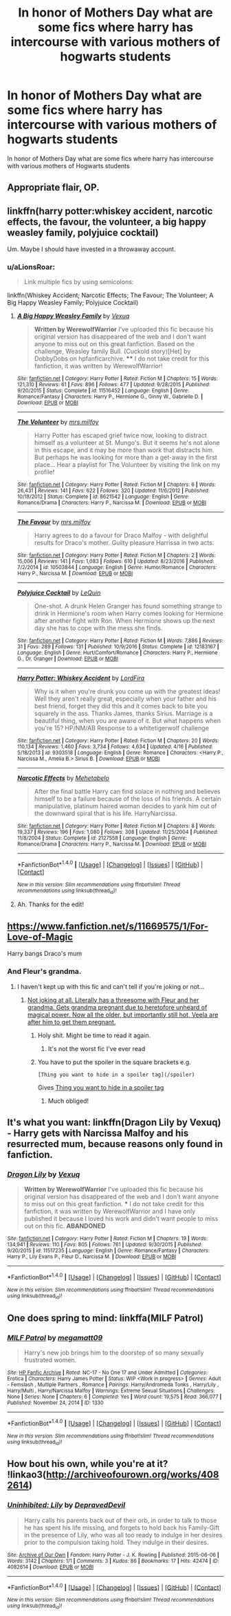 #+TITLE: In honor of Mothers Day what are some fics where harry has intercourse with various mothers of hogwarts students

* In honor of Mothers Day what are some fics where harry has intercourse with various mothers of hogwarts students
:PROPERTIES:
:Score: 55
:DateUnix: 1494779766.0
:DateShort: 2017-May-14
:FlairText: Request
:END:
In honor of Mothers Day what are some fics where harry has intercourse with various mothers of Hogwarts students


** Appropriate flair, OP.
:PROPERTIES:
:Author: UnnamedNamesake
:Score: 24
:DateUnix: 1494780679.0
:DateShort: 2017-May-14
:END:


** linkffn(harry potter:whiskey accident, narcotic effects, the favour, the volunteer, a big happy weasley family, polyjuice cocktail)

Um. Maybe I should have invested in a throwaway account.
:PROPERTIES:
:Author: apothecaragorn19
:Score: 15
:DateUnix: 1494787290.0
:DateShort: 2017-May-14
:END:

*** u/aLionsRoar:
#+begin_quote
  Link multiple fics by using semicolons:
#+end_quote

linkffn(Whiskey Accident; Narcotic Effects; The Favour; The Volunteer; A Big Happy Weasley Family; Polyjuice Cocktail)
:PROPERTIES:
:Author: aLionsRoar
:Score: 7
:DateUnix: 1494787914.0
:DateShort: 2017-May-14
:END:

**** [[http://www.fanfiction.net/s/11516452/1/][*/A Big Happy Weasley Family/*]] by [[https://www.fanfiction.net/u/5116396/Vexuq][/Vexuq/]]

#+begin_quote
  **Written by WerewolfWarrior** I've uploaded this fic because his original version has disappeared of the web and I don't want anyone to miss out on this great fanfiction. Based on the challenge, Weasley family Bull. (Cuckold story)[Het] by DobbyDobs on hpfanficarchive. **** I do not take credit for this fanfiction, it was written by WerewolfWarrior!
#+end_quote

^{/Site/: [[http://www.fanfiction.net/][fanfiction.net]] *|* /Category/: Harry Potter *|* /Rated/: Fiction M *|* /Chapters/: 15 *|* /Words/: 121,310 *|* /Reviews/: 61 *|* /Favs/: 896 *|* /Follows/: 477 *|* /Updated/: 9/28/2015 *|* /Published/: 9/20/2015 *|* /Status/: Complete *|* /id/: 11516452 *|* /Language/: English *|* /Genre/: Romance/Fantasy *|* /Characters/: Harry P., Hermione G., Ginny W., Gabrielle D. *|* /Download/: [[http://www.ff2ebook.com/old/ffn-bot/index.php?id=11516452&source=ff&filetype=epub][EPUB]] or [[http://www.ff2ebook.com/old/ffn-bot/index.php?id=11516452&source=ff&filetype=mobi][MOBI]]}

--------------

[[http://www.fanfiction.net/s/8621542/1/][*/The Volunteer/*]] by [[https://www.fanfiction.net/u/3418412/mrs-milfoy][/mrs.milfoy/]]

#+begin_quote
  Harry Potter has escaped grief twice now, looking to distract himself as a volunteer at St. Mungo's. But it seems he's not alone in this escape, and it may be more than work that distracts him. But perhaps he was looking for more than a get-away in the first place... Hear a playlist for The Volunteer by visiting the link on my profile!
#+end_quote

^{/Site/: [[http://www.fanfiction.net/][fanfiction.net]] *|* /Category/: Harry Potter *|* /Rated/: Fiction M *|* /Chapters/: 6 *|* /Words/: 26,431 *|* /Reviews/: 141 *|* /Favs/: 622 *|* /Follows/: 320 *|* /Updated/: 11/6/2012 *|* /Published/: 10/18/2012 *|* /Status/: Complete *|* /id/: 8621542 *|* /Language/: English *|* /Genre/: Romance/Drama *|* /Characters/: Harry P., Narcissa M. *|* /Download/: [[http://www.ff2ebook.com/old/ffn-bot/index.php?id=8621542&source=ff&filetype=epub][EPUB]] or [[http://www.ff2ebook.com/old/ffn-bot/index.php?id=8621542&source=ff&filetype=mobi][MOBI]]}

--------------

[[http://www.fanfiction.net/s/10503844/1/][*/The Favour/*]] by [[https://www.fanfiction.net/u/3418412/mrs-milfoy][/mrs.milfoy/]]

#+begin_quote
  Harry agrees to do a favour for Draco Malfoy - with delightful results for Draco's mother. Guilty pleasure Harrissa in two acts.
#+end_quote

^{/Site/: [[http://www.fanfiction.net/][fanfiction.net]] *|* /Category/: Harry Potter *|* /Rated/: Fiction M *|* /Chapters/: 2 *|* /Words/: 15,006 *|* /Reviews/: 141 *|* /Favs/: 1,083 *|* /Follows/: 610 *|* /Updated/: 8/23/2016 *|* /Published/: 7/2/2014 *|* /id/: 10503844 *|* /Language/: English *|* /Genre/: Humor/Romance *|* /Characters/: Harry P., Narcissa M. *|* /Download/: [[http://www.ff2ebook.com/old/ffn-bot/index.php?id=10503844&source=ff&filetype=epub][EPUB]] or [[http://www.ff2ebook.com/old/ffn-bot/index.php?id=10503844&source=ff&filetype=mobi][MOBI]]}

--------------

[[http://www.fanfiction.net/s/12183167/1/][*/Polyjuice Cocktail/*]] by [[https://www.fanfiction.net/u/1634726/LeQuin][/LeQuin/]]

#+begin_quote
  One-shot. A drunk Helen Granger has found something strange to drink in Hermione's room when Harry comes looking for Hermione after another fight with Ron. When Hermione shows up the next day she has to cope with the mess she finds.
#+end_quote

^{/Site/: [[http://www.fanfiction.net/][fanfiction.net]] *|* /Category/: Harry Potter *|* /Rated/: Fiction M *|* /Words/: 7,886 *|* /Reviews/: 31 *|* /Favs/: 289 *|* /Follows/: 131 *|* /Published/: 10/9/2016 *|* /Status/: Complete *|* /id/: 12183167 *|* /Language/: English *|* /Genre/: Hurt/Comfort/Romance *|* /Characters/: Harry P., Hermione G., Dr. Granger *|* /Download/: [[http://www.ff2ebook.com/old/ffn-bot/index.php?id=12183167&source=ff&filetype=epub][EPUB]] or [[http://www.ff2ebook.com/old/ffn-bot/index.php?id=12183167&source=ff&filetype=mobi][MOBI]]}

--------------

[[http://www.fanfiction.net/s/9303518/1/][*/Harry Potter: Whiskey Accident/*]] by [[https://www.fanfiction.net/u/4670856/LordFira][/LordFira/]]

#+begin_quote
  Why is it when you're drunk you come up with the greatest ideas! Well they aren't really great, especially when your father and his best friend, forget they did this and it comes back to bite you squarely in the ass. Thanks James, thanks Sirius. Marriage is a beautiful thing, when you are aware of it. But what happens when you're 15? HP/NM/AB Response to a whitetigerwolf challenge
#+end_quote

^{/Site/: [[http://www.fanfiction.net/][fanfiction.net]] *|* /Category/: Harry Potter *|* /Rated/: Fiction M *|* /Chapters/: 20 *|* /Words/: 110,134 *|* /Reviews/: 1,460 *|* /Favs/: 3,734 *|* /Follows/: 4,634 *|* /Updated/: 4/16 *|* /Published/: 5/18/2013 *|* /id/: 9303518 *|* /Language/: English *|* /Genre/: Romance *|* /Characters/: <Harry P., Narcissa M., Amelia B.> Sirius B. *|* /Download/: [[http://www.ff2ebook.com/old/ffn-bot/index.php?id=9303518&source=ff&filetype=epub][EPUB]] or [[http://www.ff2ebook.com/old/ffn-bot/index.php?id=9303518&source=ff&filetype=mobi][MOBI]]}

--------------

[[http://www.fanfiction.net/s/2127558/1/][*/Narcotic Effects/*]] by [[https://www.fanfiction.net/u/624533/Mehetabelo][/Mehetabelo/]]

#+begin_quote
  After the final battle Harry can find solace in nothing and believes himself to be a failure because of the loss of his friends. A certain manipulative, platinum haired woman decides to yank him out of the downward spiral that is his life. HarryNarcissa.
#+end_quote

^{/Site/: [[http://www.fanfiction.net/][fanfiction.net]] *|* /Category/: Harry Potter *|* /Rated/: Fiction M *|* /Chapters/: 8 *|* /Words/: 19,337 *|* /Reviews/: 196 *|* /Favs/: 1,080 *|* /Follows/: 308 *|* /Updated/: 11/25/2004 *|* /Published/: 11/8/2004 *|* /Status/: Complete *|* /id/: 2127558 *|* /Language/: English *|* /Genre/: Romance/Drama *|* /Characters/: Harry P., Narcissa M. *|* /Download/: [[http://www.ff2ebook.com/old/ffn-bot/index.php?id=2127558&source=ff&filetype=epub][EPUB]] or [[http://www.ff2ebook.com/old/ffn-bot/index.php?id=2127558&source=ff&filetype=mobi][MOBI]]}

--------------

*FanfictionBot*^{1.4.0} *|* [[[https://github.com/tusing/reddit-ffn-bot/wiki/Usage][Usage]]] | [[[https://github.com/tusing/reddit-ffn-bot/wiki/Changelog][Changelog]]] | [[[https://github.com/tusing/reddit-ffn-bot/issues/][Issues]]] | [[[https://github.com/tusing/reddit-ffn-bot/][GitHub]]] | [[[https://www.reddit.com/message/compose?to=tusing][Contact]]]

^{/New in this version: Slim recommendations using/ ffnbot!slim! /Thread recommendations using/ linksub(thread_id)!}
:PROPERTIES:
:Author: FanfictionBot
:Score: 2
:DateUnix: 1494787984.0
:DateShort: 2017-May-14
:END:


**** Ah. Thanks for the edit!
:PROPERTIES:
:Author: apothecaragorn19
:Score: 1
:DateUnix: 1494787994.0
:DateShort: 2017-May-14
:END:


** [[https://www.fanfiction.net/s/11669575/1/For-Love-of-Magic]]

Harry bangs Draco's mum
:PROPERTIES:
:Author: Otium20
:Score: 8
:DateUnix: 1494783303.0
:DateShort: 2017-May-14
:END:

*** And Fleur's grandma.
:PROPERTIES:
:Author: apothecaragorn19
:Score: 9
:DateUnix: 1494787316.0
:DateShort: 2017-May-14
:END:

**** I haven't kept up with this fic and can't tell if you're joking or not...
:PROPERTIES:
:Author: ghostboy138
:Score: 2
:DateUnix: 1494811251.0
:DateShort: 2017-May-15
:END:

***** [[/spoiler][Not joking at all. Literally has a threesome with Fleur and her grandma. Gets grandma pregnant due to heretofore unheard of magical power. Now all the older, but importantly still hot, Veela are after him to get them pregnant.]]
:PROPERTIES:
:Author: apothecaragorn19
:Score: 13
:DateUnix: 1494812097.0
:DateShort: 2017-May-15
:END:

****** Holy shit. Might be time to read it again.
:PROPERTIES:
:Author: ghostboy138
:Score: 9
:DateUnix: 1494812550.0
:DateShort: 2017-May-15
:END:

******* It's not the worst fic I've ever read
:PROPERTIES:
:Author: commander678
:Score: 2
:DateUnix: 1494816951.0
:DateShort: 2017-May-15
:END:


****** You have to put the spoiler in the square brackets e.g.

#+begin_example
  [Thing you want to hide in a spoiler tag](/spoiler)
#+end_example

Gives [[/spoiler][Thing you want to hide in a spoiler tag]]
:PROPERTIES:
:Author: theshaolinbear
:Score: 1
:DateUnix: 1494842217.0
:DateShort: 2017-May-15
:END:

******* Much obliged!
:PROPERTIES:
:Author: apothecaragorn19
:Score: 1
:DateUnix: 1494862455.0
:DateShort: 2017-May-15
:END:


** It's what you want: linkffn(Dragon Lily by Vexuq) - Harry gets with Narcissa Malfoy and his resurrected mum, because reasons only found in fanfiction.
:PROPERTIES:
:Author: wordhammer
:Score: 7
:DateUnix: 1494783409.0
:DateShort: 2017-May-14
:END:

*** [[http://www.fanfiction.net/s/11517235/1/][*/Dragon Lily/*]] by [[https://www.fanfiction.net/u/5116396/Vexuq][/Vexuq/]]

#+begin_quote
  **Written by WerewolfWarrior** I've uploaded this fic because his original version has disappeared of the web and I don't want anyone to miss out on this great fanfiction. *** I do not take credit for this fanfiction, it was written by WerewolfWarrior and I have only published it because I loved his work and didn't want people to miss out on this fic. **ABANDONED**
#+end_quote

^{/Site/: [[http://www.fanfiction.net/][fanfiction.net]] *|* /Category/: Harry Potter *|* /Rated/: Fiction M *|* /Chapters/: 19 *|* /Words/: 134,941 *|* /Reviews/: 110 *|* /Favs/: 805 *|* /Follows/: 761 *|* /Updated/: 9/30/2015 *|* /Published/: 9/20/2015 *|* /id/: 11517235 *|* /Language/: English *|* /Genre/: Romance/Fantasy *|* /Characters/: Harry P., Lily Evans P., Fleur D., Narcissa M. *|* /Download/: [[http://www.ff2ebook.com/old/ffn-bot/index.php?id=11517235&source=ff&filetype=epub][EPUB]] or [[http://www.ff2ebook.com/old/ffn-bot/index.php?id=11517235&source=ff&filetype=mobi][MOBI]]}

--------------

*FanfictionBot*^{1.4.0} *|* [[[https://github.com/tusing/reddit-ffn-bot/wiki/Usage][Usage]]] | [[[https://github.com/tusing/reddit-ffn-bot/wiki/Changelog][Changelog]]] | [[[https://github.com/tusing/reddit-ffn-bot/issues/][Issues]]] | [[[https://github.com/tusing/reddit-ffn-bot/][GitHub]]] | [[[https://www.reddit.com/message/compose?to=tusing][Contact]]]

^{/New in this version: Slim recommendations using/ ffnbot!slim! /Thread recommendations using/ linksub(thread_id)!}
:PROPERTIES:
:Author: FanfictionBot
:Score: 1
:DateUnix: 1494783423.0
:DateShort: 2017-May-14
:END:


** One does spring to mind: linkffa(MILF Patrol)
:PROPERTIES:
:Author: Ch1pp
:Score: 6
:DateUnix: 1494799556.0
:DateShort: 2017-May-15
:END:

*** [[http://www.hpfanficarchive.com/stories/viewstory.php?sid=1330][*/MILF Patrol/*]] by [[http://www.hpfanficarchive.com/stories/viewuser.php?uid=4810][/megamatt09/]]

#+begin_quote
  Harry's new job brings him to the doorstep of so many sexually frustrated women.
#+end_quote

^{/Site/: [[http://www.hpfanficarchive.com][HP Fanfic Archive]] *|* /Rated/: NC-17 - No One 17 and Under Admitted *|* /Categories/: Erotica *|* /Characters/: Harry James Potter *|* /Status/: WIP <Work in progress> *|* /Genres/: Adult - Femslash , Multiple Partners , Romance *|* /Pairings/: Harry/Andromeda Tonks , Harry/Lily , Harry/Multi , Harry/Narcissa Malfoy *|* /Warnings/: Extreme Sexual Situations *|* /Challenges/: None *|* /Series/: None *|* /Chapters/: 6 *|* /Completed/: Yes *|* /Word count/: 19,575 *|* /Read/: 366,077 *|* /Published/: November 24, 2014 *|* /ID/: 1330}

--------------

*FanfictionBot*^{1.4.0} *|* [[[https://github.com/tusing/reddit-ffn-bot/wiki/Usage][Usage]]] | [[[https://github.com/tusing/reddit-ffn-bot/wiki/Changelog][Changelog]]] | [[[https://github.com/tusing/reddit-ffn-bot/issues/][Issues]]] | [[[https://github.com/tusing/reddit-ffn-bot/][GitHub]]] | [[[https://www.reddit.com/message/compose?to=tusing][Contact]]]

^{/New in this version: Slim recommendations using/ ffnbot!slim! /Thread recommendations using/ linksub(thread_id)!}
:PROPERTIES:
:Author: FanfictionBot
:Score: 0
:DateUnix: 1494799570.0
:DateShort: 2017-May-15
:END:


** How bout his own, while you're at it? !linkao3([[http://archiveofourown.org/works/4082614]])
:PROPERTIES:
:Author: woop_woop_throwaway
:Score: 4
:DateUnix: 1494790681.0
:DateShort: 2017-May-15
:END:

*** [[http://archiveofourown.org/works/4082614][*/Uninhibited: Lily/*]] by [[http://www.archiveofourown.org/users/DepravedDevil/pseuds/DepravedDevil][/DepravedDevil/]]

#+begin_quote
  Harry calls his parents back out of their orb, in order to talk to those he has spent his life missing, and forgets to hold back his Family-Gift in the presence of Lily, who was all too ready to indulge in her desires prior to the compulsion taking hold. They indulge in their desires.
#+end_quote

^{/Site/: [[http://www.archiveofourown.org/][Archive of Our Own]] *|* /Fandom/: Harry Potter - J. K. Rowling *|* /Published/: 2015-06-06 *|* /Words/: 3142 *|* /Chapters/: 1/1 *|* /Comments/: 3 *|* /Kudos/: 86 *|* /Bookmarks/: 17 *|* /Hits/: 42474 *|* /ID/: 4082614 *|* /Download/: [[http://archiveofourown.org/downloads/De/DepravedDevil/4082614/Uninhibited%20Lily.epub?updated_at=1494509006][EPUB]] or [[http://archiveofourown.org/downloads/De/DepravedDevil/4082614/Uninhibited%20Lily.mobi?updated_at=1494509006][MOBI]]}

--------------

*FanfictionBot*^{1.4.0} *|* [[[https://github.com/tusing/reddit-ffn-bot/wiki/Usage][Usage]]] | [[[https://github.com/tusing/reddit-ffn-bot/wiki/Changelog][Changelog]]] | [[[https://github.com/tusing/reddit-ffn-bot/issues/][Issues]]] | [[[https://github.com/tusing/reddit-ffn-bot/][GitHub]]] | [[[https://www.reddit.com/message/compose?to=tusing][Contact]]]

^{/New in this version: Slim recommendations using/ ffnbot!slim! /Thread recommendations using/ linksub(thread_id)!}
:PROPERTIES:
:Author: FanfictionBot
:Score: 1
:DateUnix: 1494790702.0
:DateShort: 2017-May-15
:END:
